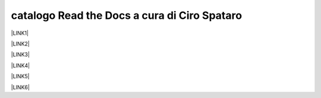 
.. _h7cb2370291f3077872a2c172a7519:

catalogo Read the Docs a cura di Ciro Spataro
#############################################

\ |LINK1|\ 

\ |LINK2|\ 

\ |LINK3|\ 

\ |LINK4|\ 

\ |LINK5|\ 

\ |LINK6|\ 


.. bottom of content


.. |LINK1| raw:: html

    <a href="http://googledocs.readthedocs.io" target="_blank">Tutorial, da Google Doc direttamente a Read the Docs con GGeditor</a>

.. |LINK2| raw:: html

    <a href="http://gdpr.readthedocs.io" target="_blank">GDPR - General Data Protection Regulation - regolamento generale sulla protezione dei dati</a>

.. |LINK3| raw:: html

    <a href="http://ponmetropalermo-agendadigitale.readthedocs.io" target="_blank">PON Metro Palermo 2014-20 asse 1 agenda digitale</a>

.. |LINK4| raw:: html

    <a href="http://upload-dataset-comunepalermo.readthedocs.io" target="_blank">Procedura per il caricamento dei dataset open data e metadati sul portale del comune di Palermo</a>

.. |LINK5| raw:: html

    <a href="http://dolomiti2018.readthedocs.io" target="_blank">Dolomiti estate 2018</a>

.. |LINK6| raw:: html

    <a href="http://openagenda.readthedocs.io" target="_blank">OpenAgenda, manuale d'uso per l'applicativo degli eventi culturali</a>

